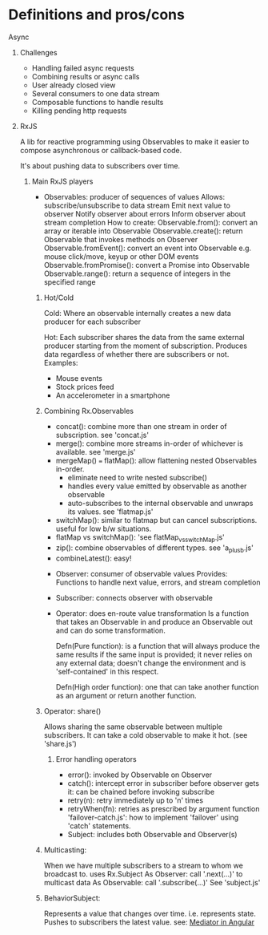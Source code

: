 * Definitions and pros/cons
**** Async
***** Challenges     
      - Handling failed async requests
      - Combining results or async calls
      - User already closed view
      - Several consumers to one data stream
      - Composable functions to handle results
      - Killing pending http requests
***** RxJS    
      A lib for reactive programming using Observables to make it easier to
      compose asynchronous or callback-based code.

      It's about pushing data to subscribers over time.
****** Main RxJS players
       - Observables: producer of sequences of values
         Allows: 
           subscribe/unsubscribe to data stream
           Emit next value to observer
           Notify observer about errors
           Inform observer about stream completion
         How to create:
           Observable.from():        convert an array or iterable into Observable
           Observable.create():      return Observable that invokes methods on Observer
           Observable.fromEvent():   convert an event into Observable e.g. mouse click/move, keyup or other DOM events
           Observable.fromPromise(): convert a Promise into Observable
           Observable.range():       return a sequence of integers in the specified range
******* Hot/Cold
        Cold: Where an observable internally creates a new data producer for
        each subscriber 

        Hot: Each subscriber shares the data from the same external producer
        starting from the moment of subscription. Produces data regardless of
        whether there are subscribers or not.
          Examples:
            - Mouse events
            - Stock prices feed
            - An accelerometer in a smartphone
******* Combining Rx.Observables        
        - concat(): combine more than one stream in order of subscription. see 'concat.js'
        - merge(): combine more streams in-order of whichever is available. see 'merge.js'
        - mergeMap() === flatMap(): allow flattening nested Observables in-order.
          - eliminate need to write nested subscribe()
          - handles every value emitted by observable as another observable
          - auto-subscribes to the internal observable and unwraps its values. see 'flatmap.js'
        - switchMap(): similar to flatmap but can cancel subscriptions. useful for low b/w situations.
        - flatMap vs switchMap(): 'see flatMap_vs_switchMap.js'
        - zip(): combine observables of different types. see 'a_plus_b.js'
        - combineLatest(): easy!

       - Observer:    consumer of observable values
         Provides:
           Functions to handle next value, errors, and stream completion

       - Subscriber:  connects observer with observable

       - Operator: does en-route value transformation
         Is a function that takes an Observable in and produce an Observable out
         and can do some transformation.

         Defn(Pure function): is a function that will always produce the same
         results if the same input is provided; it never relies on any external
         data; doesn't change the environment and is 'self-contained' in this
         respect.

         Defn(High order function): one that can take another function as an
         argument or return another function.

******* Operator: share()
        Allows sharing the same observable between multiple subscribers. It can
        take a cold observable to make it hot. (see 'share.js')

******** Error handling operators 
         - error():       invoked by Observable on Observer
         - catch():       intercept error in subscriber before observer gets it: can be chained before invoking subscribe
         - retry(n):      retry immediately up to 'n' times
         - retryWhen(fn): retries as prescribed by argument function
           'failover-catch.js': how to implement 'failover' using 'catch' statements.

       - Subject: includes both Observable and Observer(s)
******* Multicasting:
        When we have multiple subscribers to a stream to whom we broadcast to. uses Rx.Subject
        As Observer: call   '.next(...)' to multicast data
        As Observable: call '.subscribe(...)'
        See 'subject.js'
******* BehaviorSubject:
        Represents a value that changes over time. i.e. represents state.
        Pushes to subscribers the latest value.
        see: [[https://www.youtube.com/watch?v=NYNEH_k0e_4&feature=youtu.be][Mediator in Angular]]

